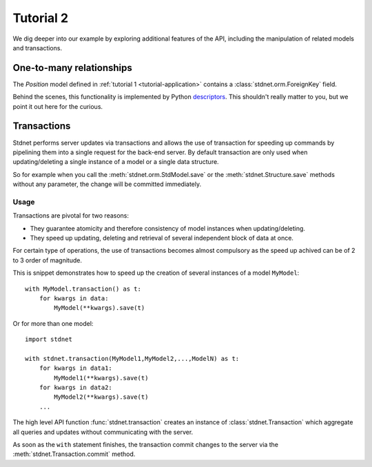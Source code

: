 .. _tutorial2:

===========================================
Tutorial 2
===========================================

We dig deeper into our example by exploring additional features of
the API, including the manipulation of related models and transactions.

.. _one-to-many:

One-to-many relationships
================================

The *Position* model defined in :ref:`tutorial 1 <tutorial-application>`
contains a :class:`stdnet.orm.ForeignKey` field.


Behind the scenes, this functionality is implemented by Python descriptors_.
This shouldn't really matter to you, but we point it out here for the curious.


.. _model-transactions:

Transactions
==========================

Stdnet performs server updates via transactions and allows the use of
transaction for speeding up commands by pipelining them into a single
request for the back-end server.
By default transaction are only used when updating/deleting a single instance
of a model or a single data structure.

So for example when you call the :meth:`stdnet.orm.StdModel.save`
or the :meth:`stdnet.Structure.save` methods without any parameter, the change
will be committed immediately.


Usage
~~~~~~~~~~~~~~~~~~~~~~

Transactions are pivotal for two reasons:

* They guarantee atomicity and therefore consistency of model instances when updating/deleting.
* They speed up updating, deleting and retrieval of several independent block
  of data at once.

For certain type of operations, the use of transactions becomes almost compulsory
as the speed up achived can be of 2 to 3 order of magnitude.

This is snippet demonstrates how to speed up the creation of several instances of
a model ``MyModel``::

    with MyModel.transaction() as t:
        for kwargs in data:
            MyModel(**kwargs).save(t)

Or for more than one model::

    import stdnet
    
    with stdnet.transaction(MyModel1,MyModel2,...,ModelN) as t:
        for kwargs in data1:
            MyModel1(**kwargs).save(t)
        for kwargs in data2:
            MyModel2(**kwargs).save(t)
        ...
        
The high level API function :func:`stdnet.transaction` creates an instance of
:class:`stdnet.Transaction` which aggregate all queries and updates without
communicating with the server.

As soon as the ``with`` statement finishes, the transaction commit changes
to the server via the :meth:`stdnet.Transaction.commit` method.

        





.. _descriptors: http://users.rcn.com/python/download/Descriptor.htm